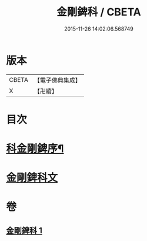#+TITLE: 金剛錍科 / CBETA
#+DATE: 2015-11-26 14:02:06.568749
* 版本
 |     CBETA|【電子佛典集成】|
 |         X|【卍續】    |

* 目次
* [[file:KR6d0177_001.txt::001-0506a2][科金剛錍序¶]]
* [[file:KR6d0177_001.txt::001-0506a7][金剛錍科文]]
* 卷
** [[file:KR6d0177_001.txt][金剛錍科 1]]
